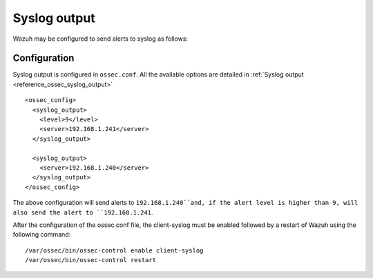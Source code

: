 .. _manual_syslog_output:

Syslog output
=============

Wazuh may be configured to send alerts to syslog as follows:

Configuration
-------------

Syslog output is configured in ``ossec.conf``. All the available options are detailed in :ref:`Syslog output <reference_ossec_syslog_output>`

::

  <ossec_config>
    <syslog_output>
      <level>9</level>
      <server>192.168.1.241</server>
    </syslog_output>

    <syslog_output>
      <server>192.168.1.240</server>
    </syslog_output>
  </ossec_config>

The above configuration will send alerts to ``192.168.1.240``and, if the alert level is higher than 9, will also send the alert to ``192.168.1.241``.

After the configuration of the ossec.conf file, the client-syslog must be enabled followed by a restart of Wazuh using the following command:
::

  /var/ossec/bin/ossec-control enable client-syslog
  /var/ossec/bin/ossec-control restart
